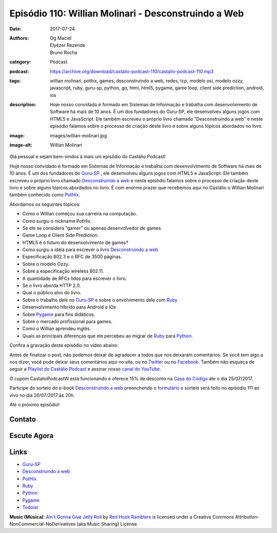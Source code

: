 Episódio 110: Willian Molinari - Desconstruindo a Web
#####################################################
:date: 2017-07-24
:authors: Og Maciel, Elyézer Rezende, Bruno Rocha
:category: Podcast
:podcast: https://archive.org/download/castalio-podcast-110/castalio-podcast-110.mp3
:tags: willian molinari, pothix, games, desconstruindo a web, redes, tcp,
       modelo osi, modelo ozzy, javascript, ruby, guru-sp, python, go, html,
       html5, pygame, game loop, client side prediction, android, ios
:description: Hoje nosso convidado é formado em Sistemas de Informação
              e trabalha com desenvolvimento de Software há mais de 10 anos.
              É um dos fundadores do Guru-SP, ele desenvolveu alguns jogos com
              HTML5 e JavaScript. Ele também escreveu o próprio livro chamado
              "Desconstruindo a web" e neste episódio falamos sobre o processo
              de criação deste livro e sobre alguns tópicos abordados no livro.
:image: images/willian-molinari.jpg
:image-alt: Willian Molinari

Olá pessoal e sejam bem-vindos à mais um episódio do Castálio Podcast!

Hoje nosso convidado é formado em Sistemas de Informação
e trabalha com desenvolvimento de Software há mais de 10 anos.
É um dos fundadores do `Guru-SP`_ , ele desenvolveu alguns jogos com
HTML5 e JavaScript. Ele também escreveu o próprio livro chamado
`Desconstruindo a web`_ e neste episódio falamos sobre o processo
de criação deste livro e sobre alguns tópicos abordados no livro.
É com enorme prazer que recebemos aqui no Castálio o Willian Molinari
também conhecido como `PotHix`_.

.. more

Abordamos os seguintes tópicos:

* Como o Willian começou sua carreira na computação.
* Como surgiu o nickname PotHix.
* Se ele se considera "gamer" ou apenas desenvolvedor de games.
* Game Loop e Client Side Prediction.
* HTML5 é o futuro do desenvolvimento de games?
* Como surgiu a idéia para escrever o livro `Desconstruindo a web`_
* Especificação 802.3 e o RFC de 3500 páginas.
* Sobre o modelo Ozzy.
* Sobre a especificação wireless 802.11.
* A quantidade de RFCs lidos para escrever o livro.
* Se o livro aborda HTTP 2.0.
* Qual o público alvo do livro.
* Sobre o trabalho dele no `Guru-SP`_ e sobre o envolvimento dele com `Ruby`_
* Desenvolvimento híbrido para Android e IOs
* Sobre `Pygame`_ para fins didáticos.
* Sobre o mercado profissional para games.
* Como o Willian aprendeu inglês.
* Quais as principais diferenças que ele percebeu ao migrar de `Ruby`_ para `Python`_.

.. raw:: html

    <div class="clearfix"></div>

Confira a gravação deste episódio no vídeo abaixo:

.. youtube:: BW4APvWktBY

Antes de finalizar o post, não podemos deixar de agradecer a todos que nos
deixaram comentários. Se você tem algo a nos dizer, você pode deixar seus
comentários aqui no site, ou no `Twitter <https://twitter.com/castaliopod>`_ ou
no `Facebook <https://www.facebook.com/castaliopod>`_. Também não esqueça de
seguir a `Playlist do Castálio Podcast
<https://open.spotify.com/user/elyezermr/playlist/0PDXXZRXbJNTPVSnopiMXg>`_ e
assinar nosso `canal do YouTube <http://www.youtube.com/c/CastalioPodcast>`_.

O cupom CastalioPodcastW está funcionando e oferece 15% de
desconto na `Casa do Código`_  ate o dia 25/07/2017.

Participe do sorteio do e-book `Desconstruindo a web`_ preenchendo o
`formulário <http://bit.ly/SorteioCastalio110>`_ o sorteio será feito
no episódio 111 ao vivo no dia 26/07/2017 às 20h.

Até o próximo episódio!

Contato
-------

.. raw:: html

    <div class="row">
        <div class="col-md-6">
            <p>
            <div class="media">
            <div class="media-left">
                <img class="media-object img-circle img-thumbnail" src="/images/willian-molinari.jpg" alt="Willian Molinari" width="200px">
            </div>
            <div class="media-body">
                <h4 class="media-heading">Willian Molinari</h4>
                <ul class="list-unstyled">
                    <li><i class="fa fa-globe"></i> <a href="https://www.pothix.com">Site</a></li>
                    <li><i class="fa fa-twitter"></i> <a href="https://twitter.com/pothix">Twitter</a></li>
                </ul>
            </div>
            </div>
            </p>
        </div>
    </div>

Escute Agora
------------

.. podcast:: castalio-podcast-110


.. top5::

    :music:
        * Pantera - Mouth of War
        * Black Label Society - Demise of Sanity
        * Mega Driver
        * Andy McKee
        * Jon Gomm
    :movie:
        * Mr. Robot
        * Senhor dos Anéis
        * Watchmen
        * Game of Thrones
        * Sherlock BBC
        * House of cards
    :book:
        * J.R.R Tolkien
        * Deep Work
        * Mastery
        * The Pragmatic Programmer
        * O Restaurante no fim do universo

Links
-----

* `Guru-SP`_
* `Desconstruindo a web`_
* `PotHix`_
* `Ruby`_
* `Python`_
* `Pygame`_
* `Todoist`_

.. class:: panel-body bg-info

    **Music (Música)**: `Ain't Gonna Give Jelly Roll`_ by `Red Hook Ramblers`_ is licensed under a Creative Commons Attribution-NonCommercial-NoDerivatives (aka Music Sharing) License.

.. Mentioned
.. _Guru-SP: http://gurusp.org
.. _Desconstruindo a web: https://desconstruindoaweb.com.br
.. _PotHix: https://pothix.com/about/
.. _Ruby: https://www.ruby-lang.org/
.. _Python: http://python.org
.. _Pygame: http://pygame.org
.. _Todoist: http://todoist.com
.. _Casa do Código: https://www.casadocodigo.com.br/

.. Footer
.. _Ain't Gonna Give Jelly Roll: http://freemusicarchive.org/music/Red_Hook_Ramblers/Live__WFMU_on_Antique_Phonograph_Music_Program_with_MAC_Feb_8_2011/Red_Hook_Ramblers_-_12_-_Aint_Gonna_Give_Jelly_Roll
.. _Red Hook Ramblers: http://www.redhookramblers.com/
